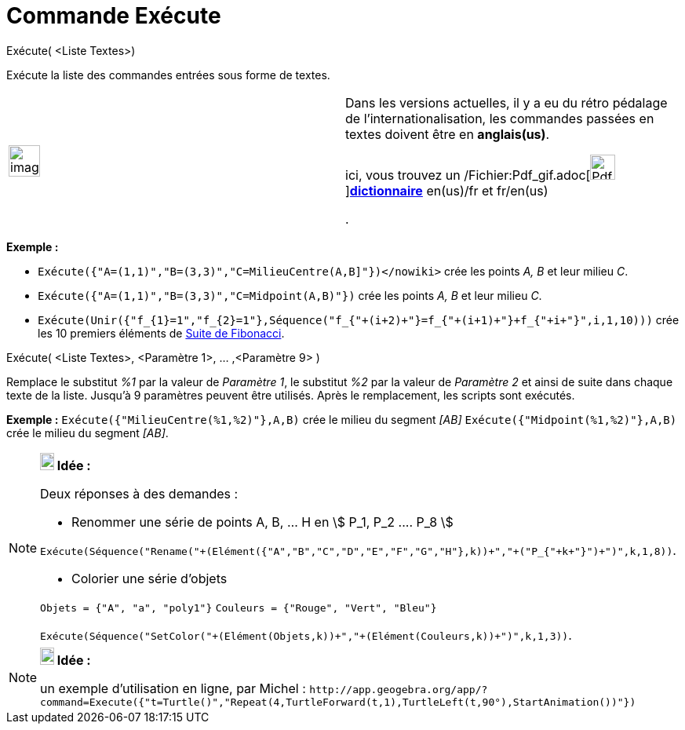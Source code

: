= Commande Exécute
:page-en: commands/Execute_Command
ifdef::env-github[:imagesdir: /fr/modules/ROOT/assets/images]

Exécute( <Liste Textes>)

Exécute la liste des commandes entrées sous forme de textes.

[width="100%",cols="50%,50%",]
|===
a|
image:Ambox_content.png[image,width=40,height=40]

a|
Dans les versions actuelles, il y a eu du rétro pédalage de l'internationalisation, les commandes passées en textes
doivent être en *anglais(us)*.

ici, vous trouvez un
/Fichier:Pdf_gif.adoc[image:Pdf.gif[Pdf.gif,width=32,height=32]]**http://wiki.geogebra.org/uploads/a/ab/Command_fr_5-0-80-0.pdf[dictionnaire]**
en(us)/fr et fr/en(us)

.

|===

[EXAMPLE]
====

*Exemple :*

* [.small]#`++Exécute({"A=(1,1)","B=(3,3)","C=MilieuCentre(A,B]"})</nowiki>++` crée les points _A, B_ et leur milieu
_C_.#
* `++Exécute({"A=(1,1)","B=(3,3)","C=Midpoint(A,B)"})++` crée les points _A, B_ et leur milieu _C_.

* `++Exécute(Unir({"f_{1}=1","f_{2}=1"},Séquence("f_{"+(i+2)+"}=f_{"+(i+1)+"}+f_{"+i+"}",i,1,10)))++` crée les 10
premiers éléments de http://en.wikipedia.org/wiki/fr:Suite_de_Fibonacci[Suite de Fibonacci].

====

Exécute( <Liste Textes>, <Paramètre 1>, ... ,<Paramètre 9> )

Remplace le substitut _%1_ par la valeur de _Paramètre 1_, le substitut _%2_ par la valeur de _Paramètre 2_ et ainsi de
suite dans chaque texte de la liste. Jusqu'à 9 paramètres peuvent être utilisés. Après le remplacement, les scripts sont
exécutés.

[EXAMPLE]
====

*Exemple :* [.small]#`++Exécute({"MilieuCentre(%1,%2)"},A,B)++` crée le milieu du segment _[AB]_#
`++Exécute({"Midpoint(%1,%2)"},A,B)++` crée le milieu du segment _[AB]_.

====

[NOTE]
====

*image:18px-Bulbgraph.png[Note,title="Note",width=18,height=22] Idée :*

Deux réponses à des demandes :

* Renommer une série de points A, B, ... H en stem:[ P_1, P_2 .... P_8 ]

`++Exécute(Séquence("Rename("+(Elément({"A","B","C","D","E","F","G","H"},k))+","+("P_{"+k+"}")+")",k,1,8))++`.

* Colorier une série d'objets

`++Objets = {"A", "a", "poly1"}++` `++Couleurs = {"Rouge", "Vert", "Bleu"}++`

`++Exécute(Séquence("SetColor("+(Elément(Objets,k))+","+(Elément(Couleurs,k))+")",k,1,3))++`.

====

[NOTE]
====

*image:18px-Bulbgraph.png[Note,title="Note",width=18,height=22] Idée :*

un exemple d'utilisation en ligne, par Michel :
[.small]#`++http://app.geogebra.org/app/?command=Execute({"t=Turtle()","Repeat(4,TurtleForward(t,1),TurtleLeft(t,90°),StartAnimation())"})++`#

====
